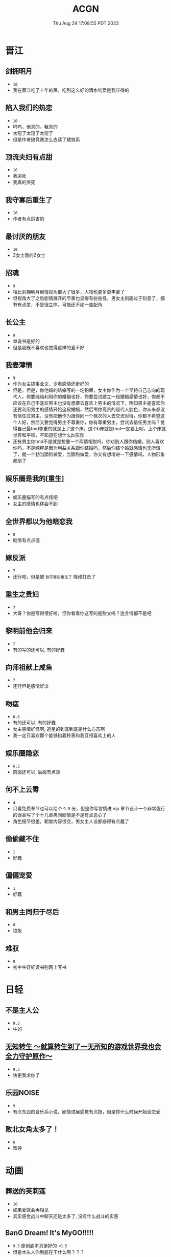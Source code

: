 #+TITLE: ACGN
#+DATE: Thu Aug 24 17:08:55 PDT 2023
#+Summary: ACGN
#+hidden: true
#+categories[]: ACGN
#+tags[]: 轻小说 晋江 韩漫 国漫 桌游

* 晋江
** 剑拥明月
- ~10~
- 我在晋江吃了十年的屎，吃到这么好的清水纯爱是我应得的

** 陷入我们的热恋
- ~10~
- 呜呜，他真的，我真的
- 太短了太短了太短了
- 但是作者搞竞赛怎么去读了建筑系

** 顶流夫妇有点甜
- ~10~
- 我哭死
- 我真的哭死

** 我守寡后重生了
- ~10~
- 作者有点厉害的

** 最讨厌的朋友
- ~10~
- Z女士我的Z女士

** 招魂
- ~9~
- 相比剑拥明月剧情视角都大了很多，人物也更多更丰富了
- 但视角大了之后剧情展开的节奏也显得有些些怪，男女主刻画过于刻意了，细节有点差，不是很立体，可能还不如一些配角

** 长公主
- ~9~
- 单说书是好的
- 但是我既不喜欢也觉得这样的爱不好

** 我妻薄情
- ~9~
- 作为女主搞事业文，少看感情还挺好的
- 但是，但是，你他妈的结婚写的一坨狗屎，女主你作为一个坚持自己志向的现代人，你要纯纯利用你的婚姻也好，你要尝试建立一段婚姻感情也好，你都不应该在自己不喜欢男主也没有想要去喜欢上男主的情况下，明知男主是喜欢你还要利用男主的感情开始这段婚姻，然后甩你高贵的现代人脸色，你从来都没有信任过男主，没有把他作为跟你同一个档次的人去交流对待，你都不希望这个人好，然后又要觉得男主不尊重你，你有尊重男主，尝试去信任男主吗？觉得自己最tmd尊重的就是上了这个床，这个b床就是tmd一定要上呗，上个床就世界和平呗，不知道在想什么jb东西
- 还有男主你tmd不是就是想要一个两情相悦吗，你劝别人跟你结婚，别人喜欢你吗，不是纯粹是因为利益关系跟你结婚吗，然后你结个婚就感情也无所谓了，就一个劲当舔狗做爱，当舔狗做爱，你又有想增进一下感情吗，人物形象都崩了

** 娱乐圈是我的[重生]
- ~8~
- 娱乐圈描写的有点怪吧
- 女主的感情也体会不到

** 全世界都以为他暗恋我
- ~8~
- 剧情有点点僵

** 嫁反派
- ~7~
- 还行吧，但是被 =我守寡后重生了= 降维打击了

** 重生之贵妇
- ~7~
- 大哥？你是写得很好啦，但你看看你这写的是甜文吗？连言情都不是吧

** 黎明前他会归来
- ~7~
- 有的写的还可以, 有的好蠢

** 向师祖献上咸鱼
- ~7~
- 还行但是感情好淡

** 吻痣
- ~6.5~
- 有的还可以, 有的好蠢
- 女主感情好怪啊, 追星的到底到底是什么心态啊
- 我一定只喜欢那个能够掐着秒表和我互相喜欢上的人

** 娱乐圈隐恋
- ~6.5~
- 前面还可以, 后面有点淡

** 何不上云霄
- ~4~
- 只看免费章节也可以给个 ~9.5~ 分，但是你写言情进 vip 章节设计一个非常强行的误会写了个十几章男同剧情是不是有点恶心了
- 角色细节很差，朝堂内容很空，男女主人设都崩得有点蠢了

** 偷偷藏不住
- ~1~
- 好蠢

** 偏偏宠爱
- ~1~
- 好蠢

** 和男主同归于尽后
- ~0~
- 垃圾

** 难驭
- ~0~
- 初中生好好读书别网上写书

* 日轻

** 不是主人公
- ~9.5~
- 牛的


** [[https://ncode.syosetu.com/n4744ia/][无知转生 ～就算转生到了一无所知的游戏世界我也会全力守护原作～]]
- ~9.5~
- 快更我求你了

** 乐园NOISE
- ~9~
- 有点东西的音乐系小说，剧情进展感觉有点拖，但是你什么时候开始谈恋爱

** 败北女角太多了！
- ~6~
- 难评

* 动画
** 葬送的芙莉莲
- ~10~
- 如果爱就会再相见
- 其实感觉战斗中聊天还是太多了, 没有什么战斗的实感

** BanG Dream! It's MyGO!!!!!
- ~9.5~ 原创剧本真挺好的 ~+0.5~
- 但是木头人你到底在干什么啊？？？

** 恋爱随意链接
- 总体 ~8.5~ 吧，稻叶真的很可爱
  - 1-10 ~9.5~ 很强的设定，虽然我完全不理解为什么伊织喜欢太一，或者说其实不是真正的喜欢
  - 10-13 ~8~ 普通
  - 14-17 ~6~ 烂，黑化部分还行，但是伊织的思想变化写得烂中烂，太一嘴上说喜欢伊织但是完全没有行动而且强行让太一变蠢，分手转告白写的也是狗屎，嘴炮感觉根本没动脑子，还有争后藤这个辅导老师的设定也是蠢的不行，还不如让风船葛强制要求一下
- 恋爱部分整体都比较一般，唯的观感反而不错，青木也还行，稻叶真的很可爱
- 不可避免得还是越整越烂，第一本跟后三本感觉不像是一个人写的，不知道是小说的问题还是动画改受了声优问题影响
- 如果我是迷茫的初高中生看这片说不定挺有收获的，但我已经三十了，对作者所有抛出的问题都已经有了答案，你要是写些怪东西我也不会动摇了只会觉得蠢罢了
- 但是稻叶真的很可爱
[[../figures/稻叶.png]]

** 通往夏天的隧道，离别的出口
- ~7~
- 前期节奏还可以，后面也太怪了吧，台词也很僵硬，看了一眼小说感觉跟小说不是一个档次

** 好想告诉你
- ~6~
- 三十岁山猪吃不了细糠了，稍微有点幼稚了

** 小市民系列
- ~6~
- 还不如冰果呢

** 轮回七次的恶役千金，在前敌国享受随心所欲的新婚生活
- ~6~
- 画面还行，小小弱智

** 重启人生的千金小姐正在攻略龙帝陛下
- ~5~
- 真不是恋童？掩耳盗铃
- 中弱智

* 韩漫

** 我独自升级
- ~10~
- 神

** 全知读者视角
- ~9.9~
- 马上成神

** SSS级死而复生的猎人
- ~9~
- 挺好的虽然剧情衔接有点割裂

** Pick me up!
- ~9~
- 快更

** 登录武林系统
- ~8.8~
- 看全篇的话细节不大行，战力有点崩，不动脑子仔细想的话还可以

** 华山拳魔
- ~8.5~
- 前期节奏可以更好点，总体挺好的

** 少年佣兵
- ~8~
- 主线有点子无聊了

** 这一世我来当家主
- ~8~
- 剧情中规中矩，有点子小气，没啥魄力，但也因为如此没搞出什么狗屎胃疼剧情，画得很好，可以休闲看看

** 与神一同升级
- ~5~
- 我说实话，你好像跟全知差得有点多的

** 快去搞定铁壁皇帝！
- ~5~
- 越写越烂，谈恋爱是没脑子但是你别的东西不能也没脑子

** 成为伯爵家的废物
- ~4~
- 我真get不到

** 死灵法师：重生的我全技能精通
- ~3~
- 抄的太烂了

** 如何隐藏皇帝的孩子
- ~2~
- 本来可以写出点东西……

** 灾难级英雄归来
- ~1~
- 太蠢了，怎们能这么蠢啊，真的折磨这么好的画师

** 如何守护温柔的你
- ~1~
- 别jb搞弱智东西

** 让丈夫站在我这边的方法
- ~-1~
- 好蠢啊好蠢啊好蠢啊好蠢啊好蠢啊，怎么会有这么弱智的斯德哥尔摩症候群爱好者剧情，到底是什么傻逼女生在追这种漫画啊

* 国漫
** 我家老婆来自一千年前
- ~10~
- 小逼作者你他娘的写的好啊
- 哎，平平淡淡才是真

** 登陆未来一万年
- ~6.5~
- 好强的吞噬星空既视感，但爷不喜欢纯升级流

** 我真没想重生啊
- ~-10~
- 什么垃圾东西啊, 把爷恶心坏了

* 起点

** 我的女友来自未来！
- ~9~
- +哥，写个好结局吧，我求你了+
- 别再乱搞了，好好写个结局吧

** 我家娘子，不对劲
- ~8.5~
- 文笔一般，逻辑中等也不算非常自洽，整体剧情还行

** 女侠且慢
- ~7.5~
- 文笔挺好的但剧情真没啥意思

** 谁让他修仙的！
- ~6~
- 搞抽象有点意思，剧情没意思

** 太平令
- ~5~
- 纯天赋流啊，剧情没啥意思

** 逼我重生是吧
- ~1~
- 这么弱智的文章我怎么会打开了两次

* 游戏

** Adventure Game

*** 人狼村之谜
- ~9~
- 剧本太强了，应该给10分的，虽然游戏性我觉得交互体验一般，基本只是读剧情而已，但你确实是写的好
- 唯一受不了的地方就是 nmlgb 的傻逼日式ntr纯爱，恶心了纯爱，恶心了后宫，恶心了男性向，恶心了女性向。草你妈的傻逼牛头人

*** 428 ~被封锁的涩谷~ 428
- 感谢老板赞助

*** 命运石之门

*** 混沌之子

*** 恐怖惊魂夜

*** Ever17

*** 极限脱出：9小时9人9扇门

** BoardGame

*** Frostpunk (冰汽时代)
- ~8~
- 太难了太痛了，算爆了也不会有什么好结果，正面反馈一般

*** 石器時代2.0 史前部落 Stone Age 2.0 Paleo
- ~8~
- 有点拼运气，有没有打过一次对每个类型牌的收益有所预期会导致体验差很多

*** Decorum / 同房異夢
- ~9~
- 人和人是很难理解的，有的关卡很抽象有的意外简单
- 但是总体还是比较休闲快乐的

*** 星露谷物语
- ~9~
- 挺有意思的，也比较休闲
- 可惜一局没有办法把所有方向都探索完，也许可以开个两年的设定？

*** Dorfromantik
- ~9~
- 休闲合作小游戏

** 解密

*** 巴别塔圣歌 Chants of Sennaar
- ~9~
- 通过跟人交互理解文字含意，除了跑图太折磨之外没有别的问题

* 推理

** 圣母 - 秋吉理香子
- ~9.5~
- 很好的叙述性诡计
- 看到中间其实也能感觉到, 但最后答案揭晓还是会触动
- 小说的社会就已经很让人难受了, 可惜现实社会更让人窒息

* 日剧

** MIU404
- ~9.5~
- 剧情人设都挺好啦，但是你最后一集写的什么东西啊，最后boss和结局都太草率了吧
- 我觉得星野源也挺好的啊，为什么大家都喜欢绫野刚

* 韩剧
** 机智医生生活
- ~9~
- 普通日常生活，剧情已经一定程度上美化了但还是会感觉真实的生活好痛啊
- 人际关系好难
- 手术很下饭

